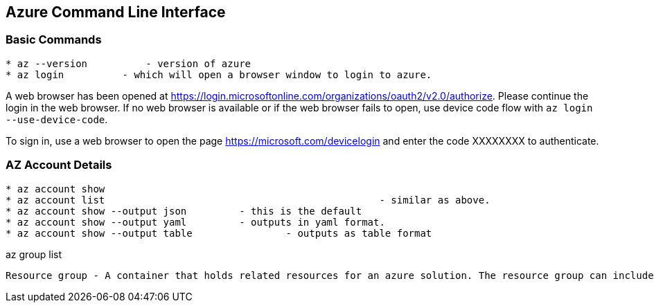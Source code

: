 Azure Command Line Interface
----------------------------

*Basic Commands*
~~~~~~~~~~~~~~~~

[source,bash]
-----------------
* az --version		- version of azure
* az login          - which will open a browser window to login to azure.
-----------------

A web browser has been opened at https://login.microsoftonline.com/organizations/oauth2/v2.0/authorize. 
Please continue the login in the web browser. 
If no web browser is available or if the web browser fails to open, use device code flow with `az login --use-device-code`.

To sign in, use a web browser to open the page https://microsoft.com/devicelogin and enter the code XXXXXXXX to authenticate.



*AZ Account Details*
~~~~~~~~~~~~~~~~~~~~

[source,bash]
-----------------
* az account show
* az account list						- similar as above.
* az account show --output json		- this is the default
* az account show --output yaml		- outputs in yaml format.
* az account show --output table		- outputs as table format
-----------------


az group list



[source,C++]
-----------------
Resource group - A container that holds related resources for an azure solution. The resource group can include all the resources for the solution, or only those resources that you want to manage as a group.

-----------------
